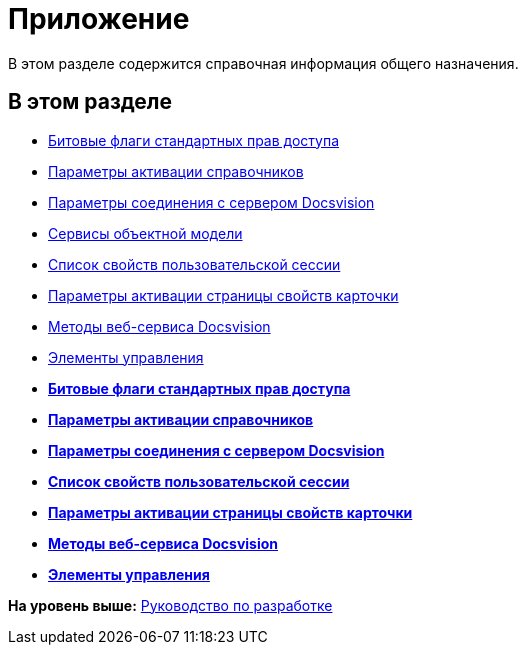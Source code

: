 = Приложение

В этом разделе содержится справочная информация общего назначения.

== В этом разделе

* xref:dm_appendix_permissionflags.adoc[Битовые флаги стандартных прав доступа]
* xref:dm_appendix_dictionaryactivationparameters.adoc[Параметры активации справочников]
* xref:dm_appendix_serverconnectionparameters.adoc[Параметры соединения с сервером Docsvision]
* xref:dm_services.adoc[Сервисы объектной модели]
* xref:dm_appendix_usersessionproperties.adoc[Список свойств пользовательской сессии]
* xref:dm_appendix_navpageactivationparameters.adoc[Параметры активации страницы свойств карточки]
* xref:dm_appendix_webservice.adoc[Методы веб-сервиса Docsvision]
* xref:dm_controls.adoc[Элементы управления]

* *xref:../pages/dm_appendix_permissionflags.adoc[Битовые флаги стандартных прав доступа]* +
* *xref:../pages/dm_appendix_dictionaryactivationparameters.adoc[Параметры активации справочников]* +
* *xref:../pages/dm_appendix_serverconnectionparameters.adoc[Параметры соединения с сервером Docsvision]* +
* *xref:../pages/dm_appendix_usersessionproperties.adoc[Список свойств пользовательской сессии]* +
* *xref:../pages/dm_appendix_navpageactivationparameters.adoc[Параметры активации страницы свойств карточки]* +
* *xref:../pages/dm_appendix_webservice.adoc[Методы веб-сервиса Docsvision]* +
* *xref:../pages/dm_controls.adoc[Элементы управления]* +

*На уровень выше:* xref:../pages/dm_container.adoc[Руководство по разработке]
